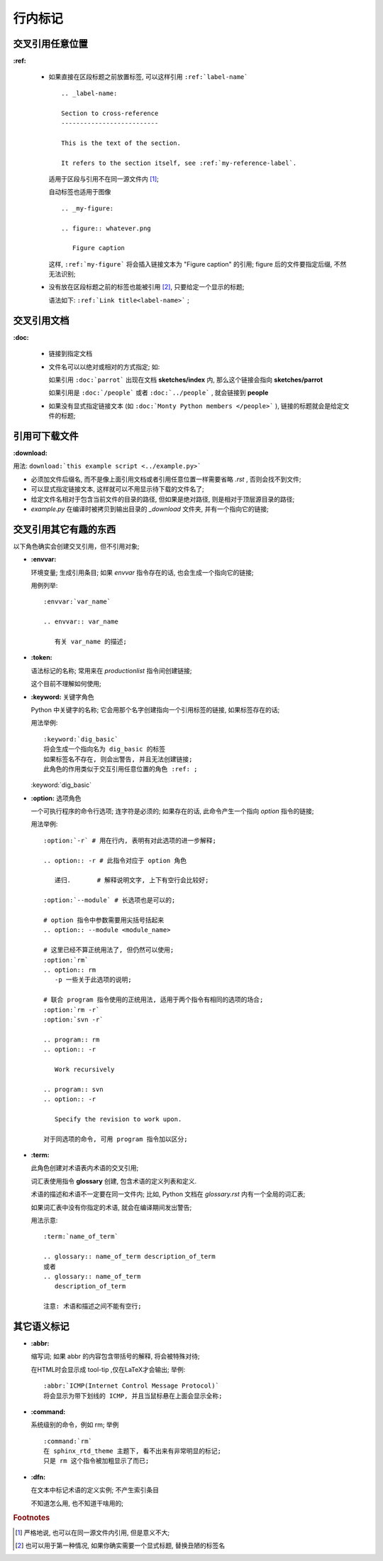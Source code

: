 行内标记
======================================================================


交叉引用任意位置
------------------------------------------------------------

**:ref:**

  - 如果直接在区段标题之前放置标签, 可以这样引用 ``:ref:`label-name``` ::

      .. _label-name:

      Section to cross-reference
      --------------------------
      
      This is the text of the section.
      
      It refers to the section itself, see :ref:`my-reference-label`.


    适用于区段与引用不在同一源文件内 [#cross-ref]_;

    自动标签也适用于图像 ::

      .. _my-figure:

      .. figure:: whatever.png

	 Figure caption

    这样, ``:ref:`my-figure``` 将会插入链接文本为 "Figure caption" 的引用;
    figure 后的文件要指定后缀, 不然无法识别;

  - 没有放在区段标题之前的标签也能被引用 [#cross-ref-explicit]_, 只要给定一个显示的标题;

    语法如下: ``:ref:`Link title<label-name>``` ;

交叉引用文档
------------------------------------------------------------

**:doc:**

  - 链接到指定文档
  - 文件名可以以绝对或相对的方式指定; 如:

    如果引用 ``:doc:`parrot``` 出现在文档 **sketches/index** 内,
    那么这个链接会指向 **sketches/parrot**

    如果引用是 ``:doc:`/people``` 或者 ``:doc:`../people``` , 就会链接到 **people**

  - 如果没有显式指定链接文本 (如 ``:doc:`Monty Python members </people>``` ),
    链接的标题就会是给定文件的标题;

引用可下载文件
------------------------------------------------------------

**:download:**

用法: ``download:`this example script <../example.py>```

- 必须加文件后缀名, 而不是像上面引用文档或者引用任意位置一样需要省略 *.rst* , 否则会找不到文件;
- 可以显式指定链接文本, 这样就可以不用显示待下载的文件名了;
- 给定文件名相对于包含当前文件的目录的路径, 但如果是绝对路径, 则是相对于顶层源目录的路径;
- *example.py* 在编译时被拷贝到输出目录的 *_download* 文件夹, 并有一个指向它的链接;

交叉引用其它有趣的东西
------------------------------------------------------------

以下角色确实会创建交叉引用，但不引用对象;

- **:envvar:**

  环境变量; 生成引用条目; 如果 *envvar* 指令存在的话, 也会生成一个指向它的链接;

  用例列举: ::

    :envvar:`var_name`

    .. envvar:: var_name

       有关 var_name 的描述;

- **:token:**

  语法标记的名称; 常用来在 *productionlist* 指令间创建链接;

  这个目前不理解如何使用;

- **:keyword:** 关键字角色

  Python 中关键字的名称; 它会用那个名字创建指向一个引用标签的链接, 如果标签存在的话;

  用法举例: ::

    :keyword:`dig_basic`
    将会生成一个指向名为 dig_basic 的标签
    如果标签名不存在, 则会出警告, 并且无法创建链接;
    此角色的作用类似于交互引用任意位置的角色 :ref: ;
  

  :keyword:`dig_basic`

- **:option:** 选项角色

  一个可执行程序的命令行选项; 连字符是必须的;
  如果存在的话, 此命令产生一个指向 *option* 指令的链接;

  用法举例: ::

    :option:`-r` # 用在行内, 表明有对此选项的进一步解释;

    .. option:: -r # 此指令对应于 option 角色

       递归.       # 解释说明文字, 上下有空行会比较好;

    :option:`--module` # 长选项也是可以的;

    # option 指令中参数需要用尖括号括起来
    .. option:: --module <module_name> 

    # 这里已经不算正统用法了, 但仍然可以使用;
    :option:`rm`
    .. option:: rm
       -p 一些关于此选项的说明;

    # 联合 program 指令使用的正统用法, 适用于两个指令有相同的选项的场合;
    :option:`rm -r`
    :option:`svn -r`

    .. program:: rm
    .. option:: -r

       Work recursively

    .. program:: svn
    .. option:: -r

       Specify the revision to work upon.

    对于同选项的命令, 可用 program 指令加以区分;

- **:term:**

  此角色创建对术语表内术语的交叉引用;

  词汇表使用指令 **glossary** 创建, 包含术语的定义列表和定义.

  术语的描述和术语不一定要在同一文件内; 比如, Python 文档在 *glossary.rst* 内有一个全局的词汇表;

  如果词汇表中没有你指定的术语, 就会在编译期间发出警告;

  用法示意: ::

    :term:`name_of_term`

    .. glossary:: name_of_term description_of_term
    或者
    .. glossary:: name_of_term
       description_of_term

    注意: 术语和描述之间不能有空行;

其它语义标记
------------------------------------------------------------

- **:abbr:**

  缩写词; 如果 abbr 的内容包含带括号的解释, 将会被特殊对待;

  在HTML时会显示成 tool-tip ,仅在LaTeX才会输出; 举例: ::
    
    :abbr:`ICMP(Internet Control Message Protocol)`
    将会显示为带下划线的 ICMP, 并且当鼠标悬在上面会显示全称;

- **:command:**

  系统级别的命令，例如 rm; 举例 ::

    :command:`rm`
    在 sphinx_rtd_theme 主题下, 看不出来有非常明显的标记;
    只是 rm 这个指令被加粗显示了而已;

- **:dfn:**

  在文本中标记术语的定义实例; 不产生索引条目

  不知道怎么用, 也不知道干啥用的;


.. rubric:: Footnotes
.. [#cross-ref]
   严格地说, 也可以在同一源文件内引用, 但是意义不大;
.. [#cross-ref-explicit]
   也可以用于第一种情况, 如果你确实需要一个显式标题, 替换丑陋的标签名


